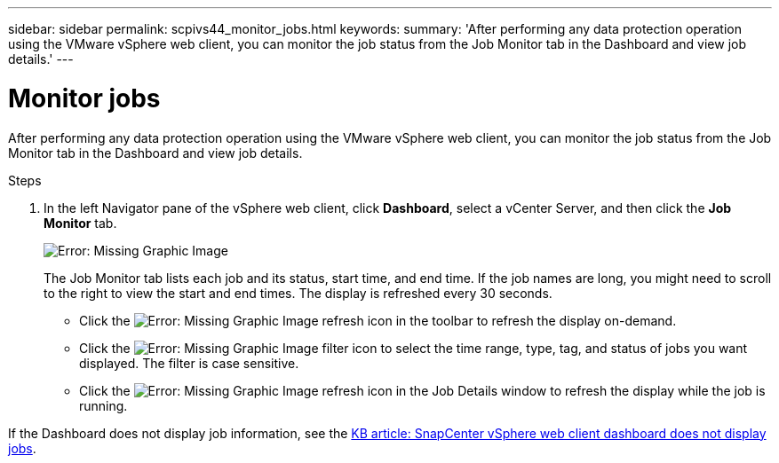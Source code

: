 ---
sidebar: sidebar
permalink: scpivs44_monitor_jobs.html
keywords:
summary: 'After performing any data protection operation using the VMware vSphere web client, you can monitor the job status from the Job Monitor tab in the Dashboard and view job details.'
---

= Monitor jobs
:hardbreaks:
:nofooter:
:icons: font
:linkattrs:
:imagesdir: ./media/

//
// This file was created with NDAC Version 2.0 (August 17, 2020)
//
// 2020-09-09 12:24:22.211322
//

[.lead]
After performing any data protection operation using the VMware vSphere web client, you can monitor the job status from the Job Monitor tab in the Dashboard and view job details.

.Steps

. In the left Navigator pane of the vSphere web client, click *Dashboard*, select a vCenter Server, and then click the *Job Monitor* tab.
+
image:scpivs44_image8.png[Error: Missing Graphic Image]
+
The Job Monitor tab lists each job and its status, start time, and end time. If the job names are long, you might need to scroll to the right to view the start and end times. The display is refreshed every 30 seconds.
+
* Click the image:scpivs44_image36.png[Error: Missing Graphic Image] refresh icon in the toolbar to refresh the display on-demand.
* Click the image:scpivs44_image41.png[Error: Missing Graphic Image] filter icon to select the time range, type, tag, and status of jobs you want displayed. The filter is case sensitive.
// 25Feb2022  Burt 1454986  Ronya
* Click the image:scpivs44_image36.png[Error: Missing Graphic Image] refresh icon in the Job Details window to refresh the display while the job is running.

If the Dashboard does not display job information, see the https://kb.netapp.com/Advice_and_Troubleshooting/Data_Protection_and_Security/SnapCenter/SnapCenter_vSphere_web_client_dashboard_does_not_display_jobs[KB article: SnapCenter vSphere web client dashboard does not display jobs^].
